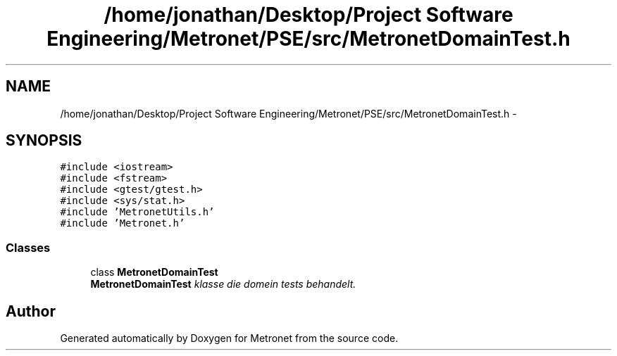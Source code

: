 .TH "/home/jonathan/Desktop/Project Software Engineering/Metronet/PSE/src/MetronetDomainTest.h" 3 "Thu Mar 23 2017" "Version 1.0" "Metronet" \" -*- nroff -*-
.ad l
.nh
.SH NAME
/home/jonathan/Desktop/Project Software Engineering/Metronet/PSE/src/MetronetDomainTest.h \- 
.SH SYNOPSIS
.br
.PP
\fC#include <iostream>\fP
.br
\fC#include <fstream>\fP
.br
\fC#include <gtest/gtest\&.h>\fP
.br
\fC#include <sys/stat\&.h>\fP
.br
\fC#include 'MetronetUtils\&.h'\fP
.br
\fC#include 'Metronet\&.h'\fP
.br

.SS "Classes"

.in +1c
.ti -1c
.RI "class \fBMetronetDomainTest\fP"
.br
.RI "\fI\fBMetronetDomainTest\fP klasse die domein tests behandelt\&. \fP"
.in -1c
.SH "Author"
.PP 
Generated automatically by Doxygen for Metronet from the source code\&.
